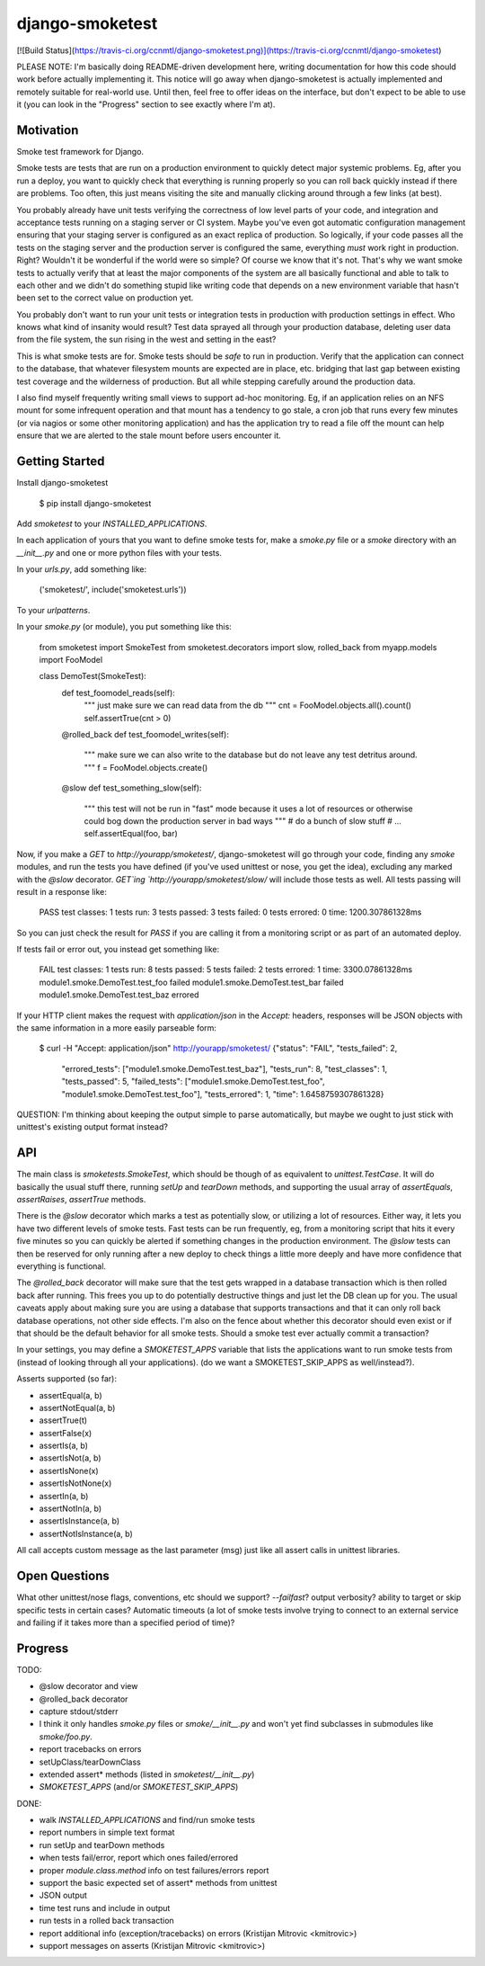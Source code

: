 django-smoketest
================

[![Build Status](https://travis-ci.org/ccnmtl/django-smoketest.png)](https://travis-ci.org/ccnmtl/django-smoketest)

PLEASE NOTE: I'm basically doing README-driven development here,
writing documentation for how this code should work before actually
implementing it. This notice will go away when django-smoketest is
actually implemented and remotely suitable for real-world use. Until
then, feel free to offer ideas on the interface, but don't expect to
be able to use it (you can look in the "Progress" section to see
exactly where I'm at).

Motivation
----------

Smoke test framework for Django.

Smoke tests are tests that are run on a production environment to
quickly detect major systemic problems. Eg, after you run a deploy,
you want to quickly check that everything is running properly so you
can roll back quickly instead if there are problems. Too often, this
just means visiting the site and manually clicking around through a
few links (at best).

You probably already have unit tests verifying the correctness of low
level parts of your code, and integration and acceptance tests running
on a staging server or CI system. Maybe you've even got automatic
configuration management ensuring that your staging server is
configured as an exact replica of production. So logically, if your
code passes all the tests on the staging server and the production
server is configured the same, everything *must* work right in
production. Right? Wouldn't it be wonderful if the world were so
simple? Of course we know that it's not. That's why we want smoke
tests to actually verify that at least the major components of the
system are all basically functional and able to talk to each other and
we didn't do something stupid like writing code that depends on a new
environment variable that hasn't been set to the correct value on
production yet.

You probably don't want to run your unit tests or integration tests
in production with production settings in effect. Who knows what kind
of insanity would result? Test data sprayed all through your
production database, deleting user data from the file system, the sun
rising in the west and setting in the east?

This is what smoke tests are for. Smoke tests should be *safe* to run
in production. Verify that the application can connect to the
database, that whatever filesystem mounts are expected are in place,
etc. bridging that last gap between existing test coverage and the
wilderness of production. But all while stepping carefully around the
production data.

I also find myself frequently writing small views to support ad-hoc
monitoring. Eg, if an application relies on an NFS mount for some
infrequent operation and that mount has a tendency to go stale, a cron
job that runs every few minutes (or via nagios or some other
monitoring application) and has the application try to read a
file off the mount can help ensure that we are alerted to the stale
mount before users encounter it.

Getting Started
---------------

Install django-smoketest

    $ pip install django-smoketest

Add `smoketest` to your `INSTALLED_APPLICATIONS`.

In each application of yours that you want to define smoke tests for,
make a `smoke.py` file or a `smoke` directory with an
`__init__.py` and one or more python files with your tests.

In your `urls.py`, add something like:

    ('smoketest/', include('smoketest.urls'))

To your `urlpatterns`.

In your `smoke.py` (or module), you put something like this:

    from smoketest import SmokeTest
    from smoketest.decorators import slow, rolled_back
    from myapp.models import FooModel


    class DemoTest(SmokeTest):
        def test_foomodel_reads(self):
            """ just make sure we can read data from the db """
            cnt = FooModel.objects.all().count()
            self.assertTrue(cnt > 0)

        @rolled_back
        def test_foomodel_writes(self):
            """ make sure we can also write to the database
            but do not leave any test detritus around.
            """
            f = FooModel.objects.create()

        @slow
        def test_something_slow(self):
            """ this test will not be run in "fast" mode
            because it uses a lot of resources or otherwise
            could bog down the production server in bad ways
            """
            # do a bunch of slow stuff
            # ...
            self.assertEqual(foo, bar)

Now, if you make a `GET` to `http://yourapp/smoketest/`,
django-smoketest will go through your code, finding any `smoke`
modules, and run the tests you have defined (if you've used unittest
or nose, you get the idea), excluding any marked with the `@slow`
decorator. `GET`ing `http://yourapp/smoketest/slow/` will include
those tests as well. All tests passing will result in a response like:

    PASS
    test classes: 1
    tests run: 3
    tests passed: 3
    tests failed: 0
    tests errored: 0
    time: 1200.307861328ms

So you can just check the result for `PASS` if you are calling it from
a monitoring script or as part of an automated deploy.

If tests fail or error out, you instead get something like:

    FAIL
    test classes: 1
    tests run: 8
    tests passed: 5
    tests failed: 2
    tests errored: 1
    time: 3300.07861328ms
    module1.smoke.DemoTest.test_foo failed
    module1.smoke.DemoTest.test_bar failed
    module1.smoke.DemoTest.test_baz errored

If your HTTP client makes the request with `application/json` in the
`Accept:` headers, responses will be JSON objects with the same
information in a more easily parseable form:

    $ curl -H "Accept: application/json" http://yourapp/smoketest/
    {"status": "FAIL", "tests_failed": 2,
     "errored_tests": ["module1.smoke.DemoTest.test_baz"],
     "tests_run": 8, "test_classes": 1, "tests_passed": 5,
     "failed_tests": ["module1.smoke.DemoTest.test_foo",
     "module1.smoke.DemoTest.test_foo"], "tests_errored": 1,
     "time": 1.6458759307861328}

QUESTION: I'm thinking about keeping the output simple to parse
automatically, but maybe we ought to just stick with unittest's
existing output format instead?

API
---

The main class is `smoketests.SmokeTest`, which should be though of as
equivalent to `unittest.TestCase`. It will do basically the usual
stuff there, running `setUp` and `tearDown` methods, and supporting
the usual array of `assertEquals`, `assertRaises`, `assertTrue`
methods.

There is the `@slow` decorator which marks a test as potentially slow,
or utilizing a lot of resources. Either way, it lets you have two
different levels of smoke tests. Fast tests can be run frequently, eg,
from a monitoring script that hits it every five minutes so you can
quickly be alerted if something changes in the production
environment. The `@slow` tests can then be reserved for only running
after a new deploy to check things a little more deeply and have more
confidence that everything is functional.

The `@rolled_back` decorator will make sure that the test gets wrapped
in a database transaction which is then rolled back after
running. This frees you up to do potentially destructive things and
just let the DB clean up for you. The usual caveats apply about making sure
you are using a database that supports transactions and that it can
only roll back database operations, not other side effects. I'm also
on the fence about whether this decorator should even exist or if that
should be the default behavior for all smoke tests. Should a smoke
test ever actually commit a transaction?

In your settings, you may define a `SMOKETEST_APPS` variable that
lists the applications want to run smoke tests from (instead of
looking through all your applications). (do we want a
SMOKETEST_SKIP_APPS as well/instead?).

Asserts supported (so far):

* assertEqual(a, b)
* assertNotEqual(a, b)
* assertTrue(t)
* assertFalse(x)
* assertIs(a, b)
* assertIsNot(a, b)
* assertIsNone(x)
* assertIsNotNone(x)
* assertIn(a, b)
* assertNotIn(a, b)
* assertIsInstance(a, b)
* assertNotIsInstance(a, b)

All call accepts custom message as the last parameter (msg) just like
all assert calls in unittest libraries.


Open Questions
--------------

What other unittest/nose flags, conventions, etc should we support?
`--failfast`? output verbosity? ability to target or skip specific
tests in certain cases? Automatic timeouts (a lot of smoke tests
involve trying to connect to an external service and failing if it
takes more than a specified period of time)?

Progress
--------

TODO:

* @slow decorator and view
* @rolled_back decorator
* capture stdout/stderr
* I think it only handles `smoke.py` files or `smoke/__init__.py` and
  won't yet find subclasses in submodules like `smoke/foo.py`.
* report tracebacks on errors
* setUpClass/tearDownClass
* extended assert* methods (listed in `smoketest/__init__.py`)
* `SMOKETEST_APPS` (and/or `SMOKETEST_SKIP_APPS`)

DONE:

* walk `INSTALLED_APPLICATIONS` and find/run smoke tests
* report numbers in simple text format
* run setUp and tearDown methods
* when tests fail/error, report which ones failed/errored
* proper `module.class.method` info on test failures/errors report
* support the basic expected set of assert* methods from unittest
* JSON output
* time test runs and include in output
* run tests in a rolled back transaction
* report additional info (exception/tracebacks) on errors (Kristijan Mitrovic <kmitrovic>)
* support messages on asserts (Kristijan Mitrovic <kmitrovic>)


